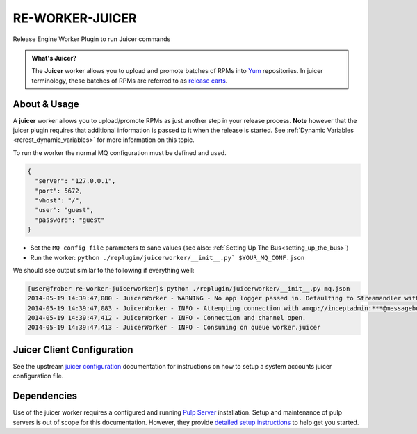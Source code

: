 .. _re_worker_juicer:

RE-WORKER-JUICER
----------------

Release Engine Worker Plugin to run Juicer commands

.. admonition:: What's Juicer?

   The **Juicer** worker allows you to upload and promote batches of
   RPMs into `Yum <http://yum.baseurl.org/>`_ repositories. In juicer
   terminology, these batches of RPMs are referred to as `release
   carts
   <https://github.com/juicer/juicer/wiki/cart-json-specification>`_.


About & Usage
~~~~~~~~~~~~~

A **juicer** worker allows you to upload/promote RPMs as just another
step in your release process. **Note** however that the juicer plugin
requires that additional information is passed to it when the release
is started. See :ref:`Dynamic Variables <rerest_dynamic_variables>`
for more information on this topic.


To run the worker the normal MQ configuration must be defined and used.

.. code-block:: json

  {
    "server": "127.0.0.1",
    "port": 5672,
    "vhost": "/",
    "user": "guest",
    "password": "guest"
  }

* Set the ``MQ config file`` parameters to sane values (see also:
  :ref:`Setting Up The Bus<setting_up_the_bus>`)
* Run the worker: ``python ./replugin/juicerworker/__init__.py` $YOUR_MQ_CONF.json``

We should see output similar to the following if everything well:

.. code-block:: bash

   [user@frober re-worker-juicerworker]$ python ./replugin/juicerworker/__init__.py mq.json
   2014-05-19 14:39:47,080 - JuicerWorker - WARNING - No app logger passed in. Defaulting to Streamandler with level INFO.
   2014-05-19 14:39:47,083 - JuicerWorker - INFO - Attempting connection with amqp://inceptadmin:***@messagebus.example.com:5672/
   2014-05-19 14:39:47,412 - JuicerWorker - INFO - Connection and channel open.
   2014-05-19 14:39:47,413 - JuicerWorker - INFO - Consuming on queue worker.juicer


Juicer Client Configuration
~~~~~~~~~~~~~~~~~~~~~~~~~~~
See the upstream `juicer configuration
<https://github.com/juicer/juicer/blob/master/docs/markdown/config.md>`_
documentation for instructions on how to setup a system accounts
juicer configuration file.


Dependencies
~~~~~~~~~~~~
Use of the juicer worker requires a configured and running `Pulp
Server <http://www.pulpproject.org/>`_ installation. Setup and
maintenance of pulp servers is out of scope for this
documentation. However, they provide `detailed setup instructions
<https://pulp-user-guide.readthedocs.org/en/pulp-2.3/installation.html>`_
to help get you started.
